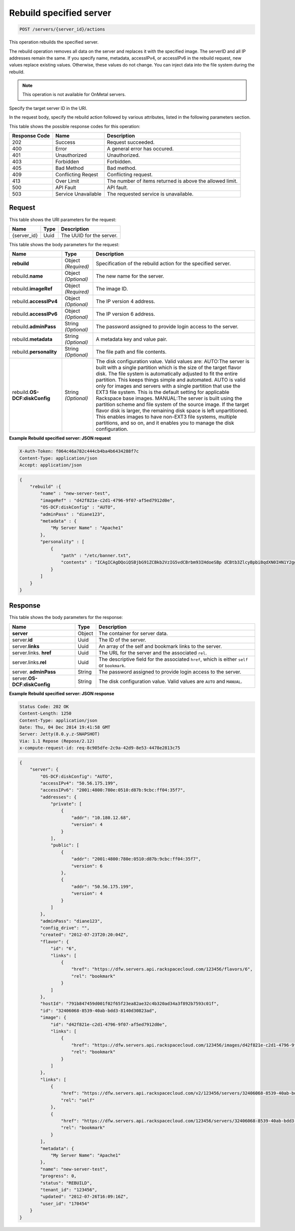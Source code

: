
.. THIS OUTPUT IS GENERATED FROM THE WADL. DO NOT EDIT.

.. _post-rebuild-specified-server-servers-server-id-actions:

Rebuild specified server
^^^^^^^^^^^^^^^^^^^^^^^^^^^^^^^^^^^^^^^^^^^^^^^^^^^^^^^^^^^^^^^^^^^^^^^^^^^^^^^^

.. code::

    POST /servers/{server_id}/actions

This operation rebuilds the specified server.

The rebuild operation removes all data on the server and replaces it with the specified image. 
The serverID and all IP addresses remain the same. If you specify name, metadata, accessIPv4, 
or accessIPv6 in the rebuild request, new values replace existing values. Otherwise, these 
values do not change. You can inject data into the file system during the rebuild.

.. note::
   This operation is not available for OnMetal servers.
   
   

Specify the target server ID in the URI.

In the request body, specify the rebuild action followed by various attributes, listed in 
the following parameters section.



This table shows the possible response codes for this operation:


+--------------------------+-------------------------+-------------------------+
|Response Code             |Name                     |Description              |
+==========================+=========================+=========================+
|202                       |Success                  |Request succeeded.       |
+--------------------------+-------------------------+-------------------------+
|400                       |Error                    |A general error has      |
|                          |                         |occured.                 |
+--------------------------+-------------------------+-------------------------+
|401                       |Unauthorized             |Unauthorized.            |
+--------------------------+-------------------------+-------------------------+
|403                       |Forbidden                |Forbidden.               |
+--------------------------+-------------------------+-------------------------+
|405                       |Bad Method               |Bad method.              |
+--------------------------+-------------------------+-------------------------+
|409                       |Conflicting Reqest       |Conflicting request.     |
+--------------------------+-------------------------+-------------------------+
|413                       |Over Limit               |The number of items      |
|                          |                         |returned is above the    |
|                          |                         |allowed limit.           |
+--------------------------+-------------------------+-------------------------+
|500                       |API Fault                |API fault.               |
+--------------------------+-------------------------+-------------------------+
|503                       |Service Unavailable      |The requested service is |
|                          |                         |unavailable.             |
+--------------------------+-------------------------+-------------------------+


Request
""""""""""""""""




This table shows the URI parameters for the request:

+--------------------------+-------------------------+-------------------------+
|Name                      |Type                     |Description              |
+==========================+=========================+=========================+
|{server_id}               |Uuid                     |The UUID for the server. |
+--------------------------+-------------------------+-------------------------+





This table shows the body parameters for the request:

+--------------------------+-------------------------+-------------------------+
|Name                      |Type                     |Description              |
+==========================+=========================+=========================+
|**rebuild**               |Object *(Required)*      |Specification of the     |
|                          |                         |rebuild action for the   |
|                          |                         |specified server.        |
+--------------------------+-------------------------+-------------------------+
|rebuild.\ **name**        |Object *(Optional)*      |The new name for the     |
|                          |                         |server.                  |
+--------------------------+-------------------------+-------------------------+
|rebuild.\ **imageRef**    |Object *(Required)*      |The image ID.            |
|                          |                         |                         |
+--------------------------+-------------------------+-------------------------+
|rebuild.\ **accessIPv4**  |Object *(Optional)*      |The IP version 4 address.|
|                          |                         |                         |
+--------------------------+-------------------------+-------------------------+
|rebuild.\ **accessIPv6**  |Object *(Optional)*      |The IP version 6 address.|
|                          |                         |                         |
+--------------------------+-------------------------+-------------------------+
|rebuild.\ **adminPass**   |String *(Optional)*      |The password assigned to |
|                          |                         |provide login access to  |
|                          |                         |the server.              |
+--------------------------+-------------------------+-------------------------+
|rebuild.\ **metadata**    |String *(Optional)*      |A metadata key and value |
|                          |                         |pair.                    |
+--------------------------+-------------------------+-------------------------+
|rebuild.\ **personality** |String *(Optional)*      |The file path and file   |
|                          |                         |contents.                |
+--------------------------+-------------------------+-------------------------+
|rebuild.\ **OS-           |String *(Optional)*      |The disk configuration   |
|DCF:diskConfig**          |                         |value. Valid values are: |
|                          |                         |AUTO:The server is built |
|                          |                         |with a single partition  |
|                          |                         |which is the size of the |
|                          |                         |target flavor disk. The  |
|                          |                         |file system is           |
|                          |                         |automatically adjusted   |
|                          |                         |to fit the entire        |
|                          |                         |partition. This keeps    |
|                          |                         |things simple and        |
|                          |                         |automated. AUTO is valid |
|                          |                         |only for images and      |
|                          |                         |servers with a single    |
|                          |                         |partition that use the   |
|                          |                         |EXT3 file system. This   |
|                          |                         |is the default setting   |
|                          |                         |for applicable Rackspace |
|                          |                         |base images. MANUAL:The  |
|                          |                         |server is built using    |
|                          |                         |the partition scheme and |
|                          |                         |file system of the       |
|                          |                         |source image. If the     |
|                          |                         |target flavor disk is    |
|                          |                         |larger, the remaining    |
|                          |                         |disk space is left       |
|                          |                         |unpartitioned. This      |
|                          |                         |enables images to have   |
|                          |                         |non-EXT3 file systems,   |
|                          |                         |multiple partitions, and |
|                          |                         |so on, and it enables    |
|                          |                         |you to manage the disk   |
|                          |                         |configuration.           |
+--------------------------+-------------------------+-------------------------+





**Example Rebuild specified server: JSON request**


.. code::

   X-Auth-Token: f064c46a782c444cb4ba4b6434288f7c
   Content-Type: application/json
   Accept: application/json


.. code::

   {
       "rebuild" :{
           "name" : "new-server-test",
           "imageRef" : "d42f821e-c2d1-4796-9f07-af5ed7912d0e",
           "OS-DCF:diskConfig" : "AUTO",
           "adminPass" : "diane123",
           "metadata" : {
               "My Server Name" : "Apache1"
           },
           "personality" : [
               {
                   "path" : "/etc/banner.txt",
                   "contents" : "ICAgICAgDQoiQSBjbG91ZCBkb2VzIG5vdCBrbm93IHdoeSBp dCBtb3ZlcyBpbiBqdXN0IHN1Y2ggYSBkaXJlY3Rpb24gYW5k IGF0IHN1Y2ggYSBzcGVlZC4uLkl0IGZlZWxzIGFuIGltcHVs c2lvbi4uLnRoaXMgaXMgdGhlIHBsYWNlIHRvIGdvIG5vdy4g QnV0IHRoZSBza3kga25vd3MgdGhlIHJlYXNvbnMgYW5kIHRo ZSBwYXR0ZXJucyBiZWhpbmQgYWxsIGNsb3VkcywgYW5kIHlv dSB3aWxsIGtub3csIHRvbywgd2hlbiB5b3UgbGlmdCB5b3Vy c2VsZiBoaWdoIGVub3VnaCB0byBzZWUgYmV5b25kIGhvcml6 b25zLiINCg0KLVJpY2hhcmQgQmFjaA=="
               }
           ]
       }
   }
   





Response
""""""""""""""""





This table shows the body parameters for the response:

+---------------------------+-------------------------+------------------------+
|Name                       |Type                     |Description             |
+===========================+=========================+========================+
|**server**                 |Object                   |The container for       |
|                           |                         |server data.            |
+---------------------------+-------------------------+------------------------+
|server.\ **id**            |Uuid                     |The ID of the server.   |
+---------------------------+-------------------------+------------------------+
|server.\ **links**         |Uuid                     |An array of the self    |
|                           |                         |and bookmark links to   |
|                           |                         |the server.             |
+---------------------------+-------------------------+------------------------+
|server.links.\  **href**   |Uuid                     |The URL for the server  |
|                           |                         |and the associated      |
|                           |                         |``rel``.                |
+---------------------------+-------------------------+------------------------+
|server.links.\ **rel**     |Uuid                     |The descriptive field   |
|                           |                         |for the associated      |
|                           |                         |``href``, which is      |
|                           |                         |either ``self`` or      |
|                           |                         |``bookmark``.           |
+---------------------------+-------------------------+------------------------+
|server.\  **adminPass**    |String                   |The password assigned   |
|                           |                         |to provide login access |
|                           |                         |to the server.          |
+---------------------------+-------------------------+------------------------+
|server.\ **OS-             |String                   |The disk configuration  |
|DCF:diskConfig**           |                         |value. Valid values are |
|                           |                         |``AUTO`` and ``MANUAL``.|
+---------------------------+-------------------------+------------------------+







**Example Rebuild specified server: JSON response**


.. code::

       Status Code: 202 OK
       Content-Length: 1250
       Content-Type: application/json
       Date: Thu, 04 Dec 2014 19:41:58 GMT
       Server: Jetty(8.0.y.z-SNAPSHOT)
       Via: 1.1 Repose (Repose/2.12)
       x-compute-request-id: req-8c905dfe-2c9a-42d9-8e53-4478e2813c75


.. code::

   {
       "server": {
           "OS-DCF:diskConfig": "AUTO",
           "accessIPv4": "50.56.175.199",
           "accessIPv6": "2001:4800:780e:0510:d87b:9cbc:ff04:35f7",
           "addresses": {
               "private": [
                   {
                       "addr": "10.180.12.68",
                       "version": 4
                   }
               ],
               "public": [
                   {
                       "addr": "2001:4800:780e:0510:d87b:9cbc:ff04:35f7",
                       "version": 6
                   },
                   {
                       "addr": "50.56.175.199",
                       "version": 4
                   }
               ]
           },
           "adminPass": "diane123",
           "config_drive": "",
           "created": "2012-07-23T20:20:04Z",
           "flavor": {
               "id": "6",
               "links": [
                   {
                       "href": "https://dfw.servers.api.rackspacecloud.com/123456/flavors/6",
                       "rel": "bookmark"
                   }
               ]
           },
           "hostId": "791b847459d001f02f65f23ea82ae32c4b320ad34a3f892b7593c01f",
           "id": "32406068-8539-40ab-bdd3-8140d30823ad",
           "image": {
               "id": "d42f821e-c2d1-4796-9f07-af5ed7912d0e",
               "links": [
                   {
                       "href": "https://dfw.servers.api.rackspacecloud.com/123456/images/d42f821e-c2d1-4796-9f07-af5ed7912d0e",
                       "rel": "bookmark"
                   }
               ]
           },
           "links": [
               {
                   "href": "https://dfw.servers.api.rackspacecloud.com/v2/123456/servers/32406068-8539-40ab-bdd3-8140d30823ad",
                   "rel": "self"
               },
               {
                   "href": "https://dfw.servers.api.rackspacecloud.com/123456/servers/32406068-8539-40ab-bdd3-8140d30823ad",
                   "rel": "bookmark"
               }
           ],
           "metadata": {
               "My Server Name": "Apache1"
           },
           "name": "new-server-test",
           "progress": 0,
           "status": "REBUILD",
           "tenant_id": "123456",
           "updated": "2012-07-26T16:09:16Z",
           "user_id": "170454"
       }
   }




